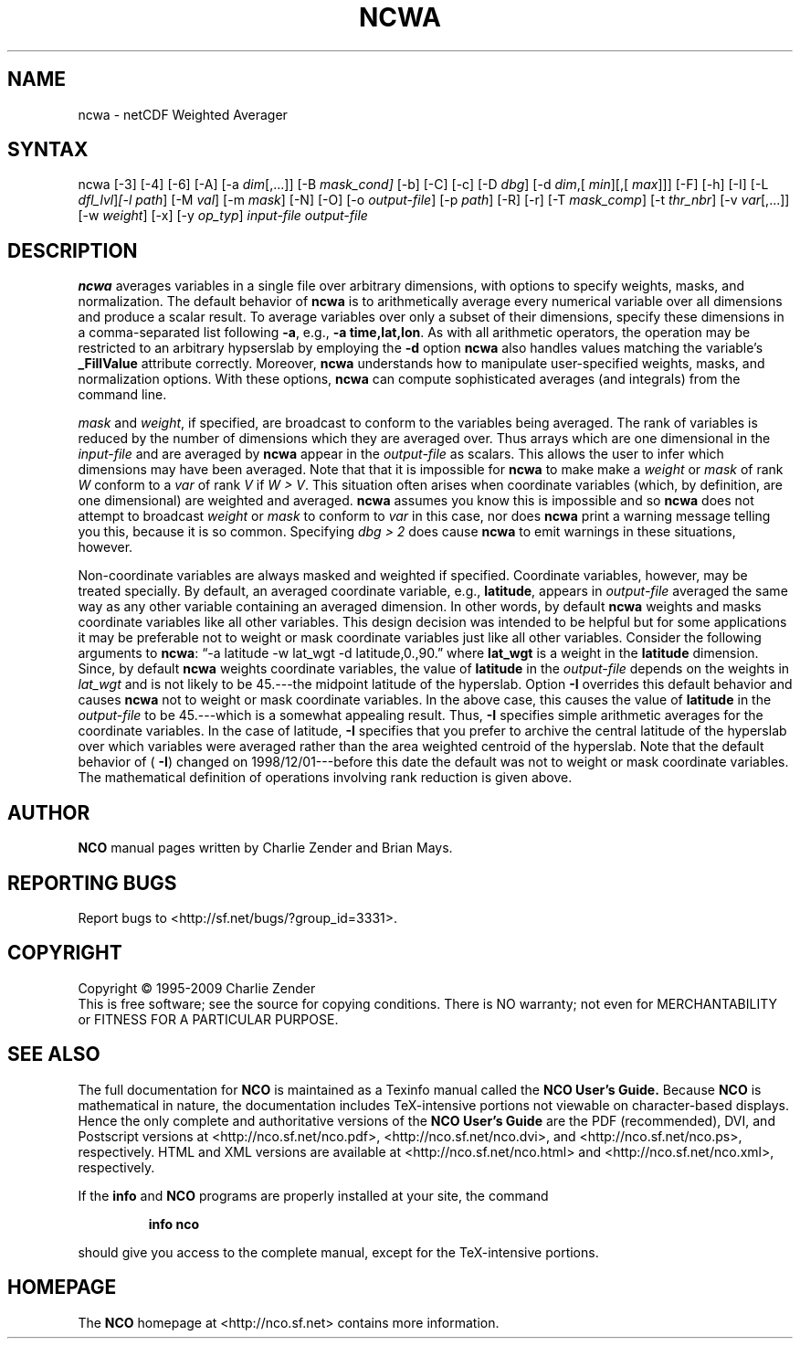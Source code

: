 .\" $Header: /data/zender/nco_20150216/nco/man/ncwa.1,v 1.14 2009-10-30 00:55:07 zender Exp $ -*-nroff-*-
.\" Purpose: ROFF man page for ncwa
.\" Usage:
.\" nroff -man ~/nco/man/ncwa.1
.TH NCWA 1
.SH NAME
ncwa \- netCDF Weighted Averager
.SH SYNTAX
ncwa [\-3] [\-4] [\-6] [\-A] [\-a 
.IR dim [,...]]
[\-B 
.IR mask_cond] 
[\-b] [\-C] [\-c] [\-D
.IR dbg ]
[\-d 
.IR dim ,[
.IR "min" ][,[
.IR max ]]]
[\-F]
[\-h] [\-I] [\-L 
.IR dfl_lvl ] [\-l 
.IR path ]
[\-M 
.IR val ]
[\-m 
.IR mask ]
[\-N] [\-O] [\-o 
.IR output-file ]
[\-p 
.IR path ]
[\-R] [\-r] [\-T
.IR mask_comp ]
[\-t
.IR thr_nbr ]
[\-v 
.IR var [,...]]
[\-w 
.IR weight ]
[\-x] [\-y 
.IR op_typ ]
.I input-file
.I output-file
.SH DESCRIPTION
.PP
.B ncwa
averages variables in a single file over arbitrary
dimensions, with options to specify weights, masks, and normalization.   
The default behavior of 
.B ncwa
is to arithmetically average every
numerical variable over all dimensions and produce a scalar result.
To average variables over only a subset of their dimensions, specify
these dimensions in a comma-separated list following 
.BR \-a ,
e.g.,
.BR "\-a time,lat,lon" .
As with all arithmetic operators, the operation may be restricted to
an arbitrary hypserslab by employing the 
.B \-d
option
.B ncwa
also handles values matching the variable's
.B _FillValue
attribute correctly. 
Moreover, 
.B ncwa
understands how to manipulate user-specified
weights, masks, and normalization options.
With these options, 
.B ncwa
can compute sophisticated averages (and
integrals) from the command line. 
.PP
.I mask
and 
.IR weight ,
if specified, are broadcast to conform to
the variables being averaged. 
The rank of variables is reduced by the number of dimensions which they
are averaged over.  
Thus arrays which are one dimensional in the 
.I input-file
and are
averaged by 
.B ncwa
appear in the 
.I output-file
as scalars.
This allows the user to infer which dimensions may have been averaged.
Note that that it is impossible for 
.B ncwa
to make make a
.I weight
or 
.I mask
of rank 
.I W
conform to a 
.I var
of
rank 
.I V
if 
.IR "W > V" .
This situation often arises when coordinate variables (which, by
definition, are one dimensional) are weighted and averaged.
.B ncwa
assumes you know this is impossible and so 
.B ncwa
does
not attempt to broadcast 
.I weight
or 
.I mask
to conform to
.I var
in this case, nor does 
.B ncwa
print a warning message
telling you this, because it is so common.  
Specifying 
.I "dbg > 2"
does cause 
.B ncwa
to emit warnings in
these situations, however.
.PP
Non-coordinate variables are always masked and weighted if specified.
Coordinate variables, however, may be treated specially.
By default, an averaged coordinate variable, e.g., 
.BR latitude ,
appears in 
.I output-file
averaged the same way as any other variable
containing an averaged dimension.
In other words, by default 
.B ncwa
weights and masks
coordinate variables like all other variables.  
This design decision was intended to be helpful but for some
applications it may be preferable not to weight or mask coordinate
variables just like all other variables.   
Consider the following arguments to 
.BR ncwa :
\(lq\-a latitude \-w
lat_wgt \-d latitude,0.,90.\(rq where 
.B lat_wgt
is a weight in the
.B latitude
dimension.
Since, by default 
.B ncwa
weights coordinate variables, the
value of 
.B latitude
in the 
.I output-file
depends on the weights 
in 
.I lat_wgt
and is not likely to be 45.---the midpoint latitude of
the hyperslab.
Option 
.B \-I
overrides this default behavior and causes 
.B ncwa
not to weight or mask coordinate variables.
In the above case, this causes the value of 
.B latitude
in the
.I output-file
to be 45.---which is a somewhat appealing result.
Thus, 
.B \-I
specifies simple arithmetic averages for the coordinate
variables. 
In the case of latitude, 
.B \-I
specifies that you prefer to archive
the central latitude of the hyperslab over which variables were averaged 
rather than the area weighted centroid of the hyperslab.
Note that the default behavior of (
.BR \-I )
changed on
1998/12/01---before this date the default was not to weight or mask
coordinate variables.
The mathematical definition of operations involving rank reduction 
is given above.

.\" NB: Append man_end.txt here
.\" $Header: /data/zender/nco_20150216/nco/man/ncwa.1,v 1.14 2009-10-30 00:55:07 zender Exp $ -*-nroff-*-
.\" Purpose: Trailer file for common ending to NCO man pages
.\" Usage: 
.\" Append this file to end of NCO man pages immediately after marker
.\" that says "Append man_end.txt here"
.SH AUTHOR
.B NCO
manual pages written by Charlie Zender and Brian Mays.

.SH "REPORTING BUGS"
Report bugs to <http://sf.net/bugs/?group_id=3331>.

.SH COPYRIGHT
Copyright \(co 1995-2009 Charlie Zender
.br
This is free software; see the source for copying conditions.  There is NO
warranty; not even for MERCHANTABILITY or FITNESS FOR A PARTICULAR PURPOSE.

.SH "SEE ALSO"
The full documentation for
.B NCO
is maintained as a Texinfo manual called the 
.B NCO User's Guide.
Because 
.B NCO
is mathematical in nature, the documentation includes TeX-intensive
portions not viewable on character-based displays. 
Hence the only complete and authoritative versions of the 
.B NCO User's Guide 
are the PDF (recommended), DVI, and Postscript versions at
<http://nco.sf.net/nco.pdf>, <http://nco.sf.net/nco.dvi>,
and <http://nco.sf.net/nco.ps>, respectively.
HTML and XML versions
are available at <http://nco.sf.net/nco.html> and
<http://nco.sf.net/nco.xml>, respectively.

If the
.B info
and
.B NCO
programs are properly installed at your site, the command
.IP
.B info nco
.PP
should give you access to the complete manual, except for the
TeX-intensive portions.

.SH HOMEPAGE
The 
.B NCO
homepage at <http://nco.sf.net> contains more information.
